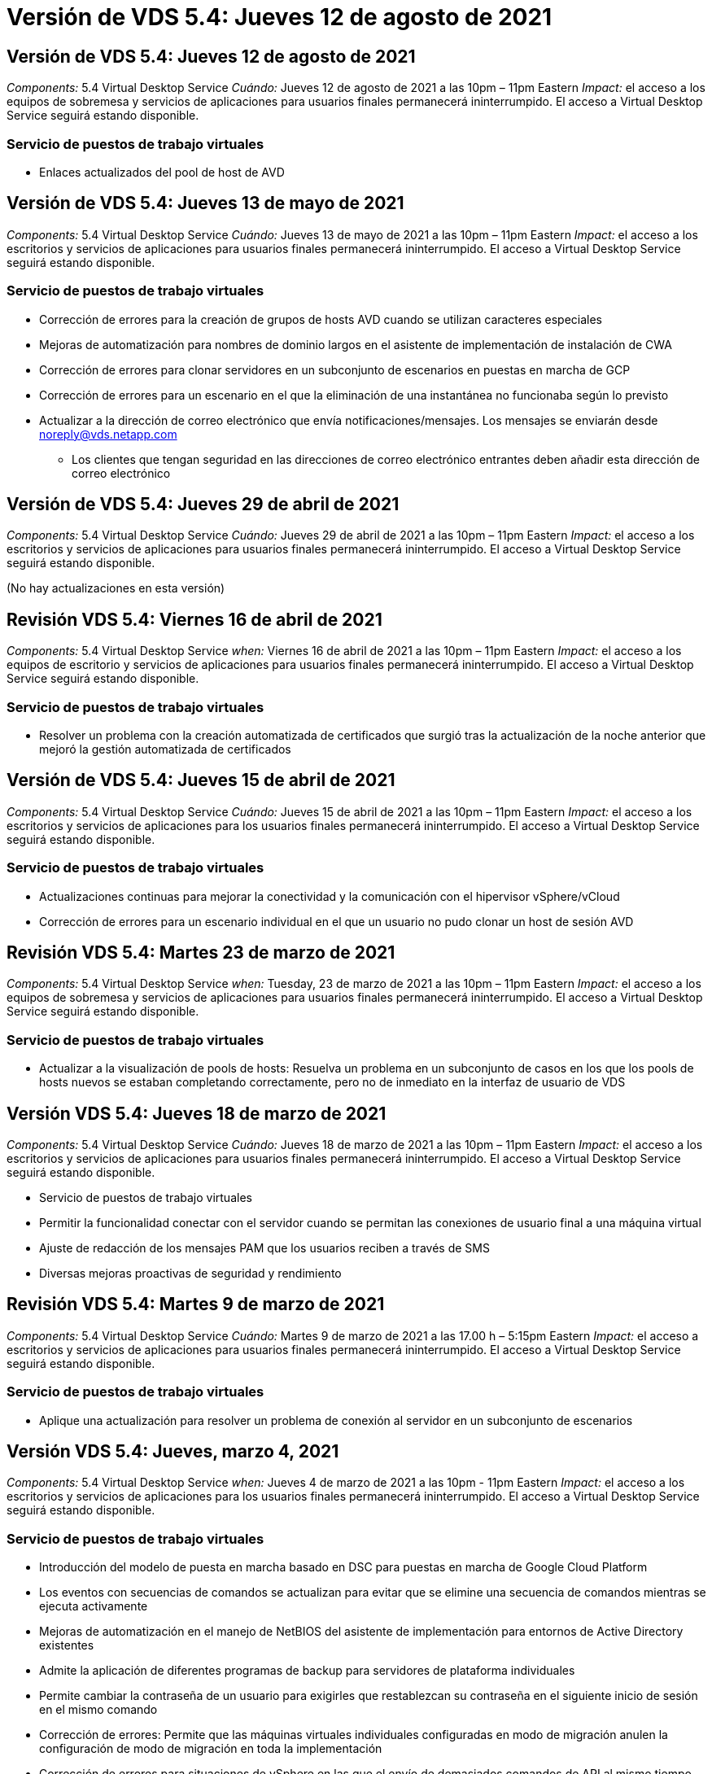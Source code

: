 = Versión de VDS 5.4: Jueves 12 de agosto de 2021
:allow-uri-read: 




== Versión de VDS 5.4: Jueves 12 de agosto de 2021

_Components:_ 5.4 Virtual Desktop Service _Cuándo:_ Jueves 12 de agosto de 2021 a las 10pm – 11pm Eastern _Impact:_ el acceso a los equipos de sobremesa y servicios de aplicaciones para usuarios finales permanecerá ininterrumpido. El acceso a Virtual Desktop Service seguirá estando disponible.



=== Servicio de puestos de trabajo virtuales

* Enlaces actualizados del pool de host de AVD




== Versión de VDS 5.4: Jueves 13 de mayo de 2021

_Components:_ 5.4 Virtual Desktop Service _Cuándo:_ Jueves 13 de mayo de 2021 a las 10pm – 11pm Eastern _Impact:_ el acceso a los escritorios y servicios de aplicaciones para usuarios finales permanecerá ininterrumpido. El acceso a Virtual Desktop Service seguirá estando disponible.



=== Servicio de puestos de trabajo virtuales

* Corrección de errores para la creación de grupos de hosts AVD cuando se utilizan caracteres especiales
* Mejoras de automatización para nombres de dominio largos en el asistente de implementación de instalación de CWA
* Corrección de errores para clonar servidores en un subconjunto de escenarios en puestas en marcha de GCP
* Corrección de errores para un escenario en el que la eliminación de una instantánea no funcionaba según lo previsto
* Actualizar a la dirección de correo electrónico que envía notificaciones/mensajes. Los mensajes se enviarán desde noreply@vds.netapp.com
+
** Los clientes que tengan seguridad en las direcciones de correo electrónico entrantes deben añadir esta dirección de correo electrónico






== Versión de VDS 5.4: Jueves 29 de abril de 2021

_Components:_ 5.4 Virtual Desktop Service _Cuándo:_ Jueves 29 de abril de 2021 a las 10pm – 11pm Eastern _Impact:_ el acceso a los escritorios y servicios de aplicaciones para usuarios finales permanecerá ininterrumpido. El acceso a Virtual Desktop Service seguirá estando disponible.

(No hay actualizaciones en esta versión)



== Revisión VDS 5.4: Viernes 16 de abril de 2021

_Components:_ 5.4 Virtual Desktop Service _when:_ Viernes 16 de abril de 2021 a las 10pm – 11pm Eastern _Impact:_ el acceso a los equipos de escritorio y servicios de aplicaciones para usuarios finales permanecerá ininterrumpido. El acceso a Virtual Desktop Service seguirá estando disponible.



=== Servicio de puestos de trabajo virtuales

* Resolver un problema con la creación automatizada de certificados que surgió tras la actualización de la noche anterior que mejoró la gestión automatizada de certificados




== Versión de VDS 5.4: Jueves 15 de abril de 2021

_Components:_ 5.4 Virtual Desktop Service _Cuándo:_ Jueves 15 de abril de 2021 a las 10pm – 11pm Eastern _Impact:_ el acceso a los escritorios y servicios de aplicaciones para los usuarios finales permanecerá ininterrumpido. El acceso a Virtual Desktop Service seguirá estando disponible.



=== Servicio de puestos de trabajo virtuales

* Actualizaciones continuas para mejorar la conectividad y la comunicación con el hipervisor vSphere/vCloud
* Corrección de errores para un escenario individual en el que un usuario no pudo clonar un host de sesión AVD




== Revisión VDS 5.4: Martes 23 de marzo de 2021

_Components:_ 5.4 Virtual Desktop Service _when:_ Tuesday, 23 de marzo de 2021 a las 10pm – 11pm Eastern _Impact:_ el acceso a los equipos de sobremesa y servicios de aplicaciones para usuarios finales permanecerá ininterrumpido. El acceso a Virtual Desktop Service seguirá estando disponible.



=== Servicio de puestos de trabajo virtuales

* Actualizar a la visualización de pools de hosts: Resuelva un problema en un subconjunto de casos en los que los pools de hosts nuevos se estaban completando correctamente, pero no de inmediato en la interfaz de usuario de VDS




== Versión VDS 5.4: Jueves 18 de marzo de 2021

_Components:_ 5.4 Virtual Desktop Service _Cuándo:_ Jueves 18 de marzo de 2021 a las 10pm – 11pm Eastern _Impact:_ el acceso a los escritorios y servicios de aplicaciones para usuarios finales permanecerá ininterrumpido. El acceso a Virtual Desktop Service seguirá estando disponible.

* Servicio de puestos de trabajo virtuales
* Permitir la funcionalidad conectar con el servidor cuando se permitan las conexiones de usuario final a una máquina virtual
* Ajuste de redacción de los mensajes PAM que los usuarios reciben a través de SMS
* Diversas mejoras proactivas de seguridad y rendimiento




== Revisión VDS 5.4: Martes 9 de marzo de 2021

_Components:_ 5.4 Virtual Desktop Service _Cuándo:_ Martes 9 de marzo de 2021 a las 17.00 h – 5:15pm Eastern _Impact:_ el acceso a escritorios y servicios de aplicaciones para usuarios finales permanecerá ininterrumpido. El acceso a Virtual Desktop Service seguirá estando disponible.



=== Servicio de puestos de trabajo virtuales

* Aplique una actualización para resolver un problema de conexión al servidor en un subconjunto de escenarios




== Versión VDS 5.4: Jueves, marzo 4, 2021

_Components:_ 5.4 Virtual Desktop Service _when:_ Jueves 4 de marzo de 2021 a las 10pm - 11pm Eastern _Impact:_ el acceso a los escritorios y servicios de aplicaciones para los usuarios finales permanecerá ininterrumpido. El acceso a Virtual Desktop Service seguirá estando disponible.



=== Servicio de puestos de trabajo virtuales

* Introducción del modelo de puesta en marcha basado en DSC para puestas en marcha de Google Cloud Platform
* Los eventos con secuencias de comandos se actualizan para evitar que se elimine una secuencia de comandos mientras se ejecuta activamente
* Mejoras de automatización en el manejo de NetBIOS del asistente de implementación para entornos de Active Directory existentes
* Admite la aplicación de diferentes programas de backup para servidores de plataforma individuales
* Permite cambiar la contraseña de un usuario para exigirles que restablezcan su contraseña en el siguiente inicio de sesión en el mismo comando
* Corrección de errores: Permite que las máquinas virtuales individuales configuradas en modo de migración anulen la configuración de modo de migración en toda la implementación
* Corrección de errores para situaciones de vSphere en las que el envío de demasiados comandos de API al mismo tiempo provocó un retraso en la puesta en marcha de máquinas virtuales
* Actualice las nuevas implementaciones para que sean compatibles con .NET 4.8.0
* Diversas mejoras proactivas de seguridad y rendimiento




== Versión VDS 5.4: Thurs, febrero 18, 2021

_Components:_ 5.4 Virtual Desktop Service _Cuándo:_ Jueves 18 de febrero de 2021 a las 10pm - 11pm Eastern _Impact:_ el acceso a los equipos de sobremesa y servicios de aplicaciones para usuarios finales permanecerá ininterrumpido. El acceso a Virtual Desktop Service seguirá estando disponible.



=== Servicio de puestos de trabajo virtuales

* Actualiza el método de instalación predeterminado para FSLogix de acuerdo con las prácticas recomendadas de Microsoft
* Actualizaciones proactivas de los componentes de la plataforma para dar cabida a una mayor actividad del usuario
* Automatización mejorada para gestionar variables de gestión de certificados
* Permite forzar un restablecimiento de la configuración de MFA de un usuario en el siguiente inicio de sesión al cambiar su contraseña
* Quite el grupo de administración VDS de que se administre dentro del módulo de grupos VDS en las implementaciones de ADDS




=== Estimadores de costes

* Actualizaciones para reflejar que ciertas máquinas virtuales ya no tienen precios promocionales




== Versión VDS 5.4: Thurs, febrero 4, 2021

_Components:_ 5.4 Virtual Desktop Service _when:_ Jueves 4 de febrero de 2021 a las 10pm - 11pm Eastern _Impact:_ el acceso a los escritorios y servicios de aplicaciones para los usuarios finales permanecerá ininterrumpido. El acceso a Virtual Desktop Service seguirá estando disponible.



=== Servicio de puestos de trabajo virtuales

* Manejo de variables mejorado al utilizar la funcionalidad conectar a servidor
* API: Funcionalidad lateral para reinicio y función de reinicio multicanal
* Mejoras en la automatización de la puesta en marcha en Google Cloud Platform
* Gestión mejorada de implementaciones de Google Cloud Platform apagadas




== Versión de VDS 5.4: Thurs, 21 de enero de 2021

_Components:_ 5.4 Virtual Desktop Service _Cuándo:_ Jueves 21 de enero de 2021 a las 10pm - 11pm Eastern _Impact:_ el acceso a los equipos de escritorio y servicios de aplicaciones para los usuarios finales permanecerá ininterrumpido. El acceso a Virtual Desktop Service seguirá estando disponible.



=== Servicio de puestos de trabajo virtuales

* Eliminación de equipos virtuales TSD1 de implementaciones que seleccionan servicios PaaS para la gestión de datos
* Diversas mejoras proactivas de seguridad y rendimiento
* Optimización de procesos para configuraciones de implementación de varios servidores
* Corrección de errores para una configuración específica para una implementación en GCP
* Corrección de errores para crear recursos compartidos de Azure Files mediante el Centro de comandos
* Actualice para proporcionar Server 2019 como sistema operativo en GCP




=== Estimadores de costes

* Diversas mejoras proactivas de seguridad y rendimiento




== Revisión VDS 5.4: Mon. 18 de enero de 2021

_Components:_ 5.4 Virtual Desktop Service _Cuándo:_ Lunes 18 de enero de 2021 a las 10pm – 11pm Eastern _Impact:_ el acceso a los escritorios y servicios de aplicaciones para usuarios finales permanecerá ininterrumpido. El acceso a Virtual Desktop Service seguirá estando disponible.



=== Servicio de puestos de trabajo virtuales

* VDS aplicará una actualización a las implementaciones que utilicen SendGrid para retransmisión SMTP
* SendGrid está introduciendo un cambio radical el miércoles 1/20
* El equipo de VDS ya había investigado las actualizaciones de SendGrid
* Hemos sido conscientes de este próximo cambio y hemos probado y validado una alternativa (postmark)
* Además de mitigar las disrupciones del cambio, el equipo de VDS ha mejorado la fiabilidad y el rendimiento de las implementaciones aprovechando postmark en lugar de SendGrid




== Revisión VDS 5.4: Frio. 8 de enero de 2021

_Components:_ 5.4 Virtual Desktop Service _Cuándo:_ miércoles 8 de enero de 2021 a las 12:05 h Eastern _Impact:_ el acceso a los escritorios y servicios de aplicaciones para usuarios finales permanecerá ininterrumpido. El acceso a Virtual Desktop Service seguirá estando disponible.



=== Servicio de puestos de trabajo virtuales

* Breve, actualización subsiguiente para asegurarse de que VDCTools está al día en todas las implementaciones
+
** Por diseño, las actualizaciones de VDCTools se aplican de forma inteligente. La actualización espera hasta que no se tomen acciones y, a continuación, completa automáticamente las acciones que se tomen durante el breve período de actualización






== Versión de VDS 5.4: Thurs, 7 de enero de 2021

_Components:_ 5.4 Virtual Desktop Service _Cuándo:_ Jueves 7 de enero de 2021 a las 10pm - 11pm Eastern _Impact:_ el acceso a los equipos de sobremesa y servicios de aplicaciones para usuarios finales permanecerá ininterrumpido. El acceso a Virtual Desktop Service seguirá estando disponible.



=== Servicio de puestos de trabajo virtuales

* Diversas mejoras proactivas de seguridad y rendimiento
* Actualización de texto: Cambie la acción del Centro de comandos de Crear recurso compartido de archivos de Azure a Crear recurso compartido de archivos de Azure
* Mejora del proceso para utilizar el Centro de comandos para actualizar carpetas de Data/Home/Pro




=== Estimadores de costes

* Diversas mejoras proactivas de seguridad y rendimiento




== Versión de VDS 5.4: Thurs, 17 de diciembre de 2020

_Components:_ 5.4 Virtual Desktop Service _Cuándo:_ Jueves 17 de diciembre de 2020 a las 10pm - 11pm Eastern _Impact:_ el acceso a los escritorios y servicios de aplicaciones para usuarios finales permanecerá ininterrumpido. El acceso a Virtual Desktop Service seguirá estando disponible.


NOTE: La próxima liberación será el jueves 7 de enero de 2021 en lugar de la víspera de año Nuevo 2020.



=== Servicio de puestos de trabajo virtuales

* Automatización de puesta en marcha mejorada cuando se usa Azure NetApp Files
* Mejora a las colecciones de aprovisionamiento con imágenes de Windows 10 actualizadas
* Actualice a VCC para mejorar la compatibilidad con variables en configuraciones de varios sitios
* Mejora de seguridad proactiva de menor importancia para la funcionalidad de los sitios
* Mejoras de API para la funcionalidad de escalado en vivo máximo dentro de escalado en directo
* Mejoras en la facilidad de uso general y la claridad del texto en DC Config
* Diversos tipos de solución de errores y mejoras de seguridad entre bastidores




== Versión de VDS 5.4: Thurs, 3 de diciembre de 2020

_Components:_ 5.4 Virtual Desktop Service _when:_ Jueves 3 de diciembre de 2020 a las 10pm - 11pm Eastern _Impact:_ el acceso a los equipos de escritorio y servicios de aplicaciones para los usuarios finales permanecerá ininterrumpido. El acceso a Virtual Desktop Service seguirá estando disponible.



=== Servicio de puestos de trabajo virtuales

* Actualice al método de instalación de FSLogix
* Medidas de seguridad proactivas constantes




=== Configuración de VDS

* Actualice a la automatización de la puesta en marcha de Azure NetApp Files: Soporte para la creación:
* 4 TB de capacidad: Pool/volumen al mínimo
* Pool de capacidad de 500 TB/100 TB volumen como máximo
* Gestión de variables mejorada para opciones de implementación avanzadas




=== Estimadores de costes

* Eliminación de las operaciones de disco de Google Cost Estimator
* Actualizaciones que reflejan los nuevos servicios disponibles por región en Azure Cost Estimator




== Versión de VDS 5.4: Thurs., 19 de noviembre de 2020

_Components:_ 5.4 Virtual Desktop Service _Cuándo:_ Jueves 19 de noviembre de 2020 a las 10pm - 11pm Eastern _Impact:_ el acceso a los escritorios y servicios de aplicaciones para usuarios finales permanecerá ininterrumpido. El acceso a Virtual Desktop Service seguirá estando disponible.



=== VDS

* Los mensajes de correo electrónico de Privileged Account Management (PAM) ahora incluyen detalles de código de implementación
* Optimización de permisos para implementaciones de Azure Active Directory Domain Services (ADDS)
* Mayor claridad para los administradores que buscan realizar tareas de administración en una implementación completamente apagada
* Corrección de errores para un mensaje de error que apareció cuando un administrador de VDS visualiza los detalles de RemoteApp Group para un pool de hosts que está apagado
* Modificar la actualización a los usuarios de API para reflejar que son usuarios de la API de VDS
* Resultados más rápidos para devolver el informe de estado del centro de datos
* Tratamiento mejorado de las variables para acciones diarias (reinicios nocturnos, por ejemplo) de equipos virtuales
* Corrección de errores para una situación en la que las direcciones IP introducidas en la configuración de CC no se han guardado correctamente
* Corrección de errores para un escenario en el que desbloquear una cuenta de administrador no funcionó según lo previsto




=== Configuración de VDS

* Actualización del factor de forma: Resuelva una situación en la que se truncaron los botones de acción del asistente de configuración de VDS




== Versión de VDS 5.4: Thurs., 5 de noviembre de 2020

_Components:_ 5.4 Virtual Desktop Service _Cuándo:_ Jueves 5 de noviembre de 2020 a las 10pm - 11pm Eastern _Impact:_ el acceso a los equipos de sobremesa y servicios de aplicaciones para usuarios finales permanecerá ininterrumpido. El acceso a Virtual Desktop Service seguirá estando disponible.



=== VDS

* Introducción del mecanismo de escalado horizontal para sitios en el Centro de comandos: Utilice otra suscripción de Azure con el mismo ID de inquilino y el mismo ID de cliente
* La creación de máquinas virtuales con el rol de datos ahora implementado como la máquina virtual seleccionada en la interfaz de usuario de VDS, pero se devuelve al valor predeterminado especificado para la implementación si la máquina virtual seleccionada no está disponible
* Mejoras generales en la programación de cargas de trabajo y el escalado en tiempo real
* Corrección de errores para aplicar toda la casilla de comprobación para permisos de administrador
* Corrección de errores para un problema de visualización al mostrar las aplicaciones seleccionadas en un grupo de aplicación RemoteApp
* Corrección de errores para un mensaje de error un subconjunto de usuarios ve al acceder al Centro de comandos
* Mejoras de procesos automatizadas para instalaciones manuales de certificados en máquinas virtuales de la puerta de enlace HTML5
* Medidas de seguridad proactivas constantes




=== Configuración de VDS

* Orquestación de Azure NetApp Files mejorada
* Mejoras constantes para gestionar perfectamente las variables de implementación de Azure
* Las nuevas implementaciones de Active Directory tendrán activada automáticamente la función Papelera de reciclaje de Active Directory
* Mejora de la orquestación de la puesta en marcha para Google Cloud Platform




== Revisión VDS 5.4: Miércoles 28 de octubre de 2020

_Componentes:_ 5.4 Virtual Desktop Service _Cuándo:_ miércoles 28 de octubre de 2020 a las 10pm - 11pm Eastern _Impact:_ el acceso a los escritorios y servicios de aplicaciones para los usuarios finales permanecerá ininterrumpido. El acceso a Virtual Desktop Service seguirá estando disponible.



=== Configuración de VDS

* Corrección de errores para una situación en la que no se pudieron introducir correctamente los detalles de la red en el asistente de implementación




== Versión de VDS 5.4: Thurs, 22 de octubre de 2020

_Components:_ 5.4 Virtual Desktop Service _Cuándo:_ Jueves 22 de octubre de 2020 a las 10pm - 11pm Eastern _Impact:_ el acceso a los servicios de escritorio y aplicaciones para los usuarios finales permanecerá ininterrumpido. El acceso a Virtual Desktop Service seguirá estando disponible.



=== VDS

* Si un administrador de VDS elimina un pool de hosts AVD, anule la asignación automática de los usuarios de ese pool de hosts
* Introducir controlador de automatización mejorado y renombrado – Command Center – en CWMGR1
* Corrección de errores para el comportamiento de programación de cargas de trabajo en una corrección de errores para actualizar los detalles del sitio cuando reside en AWS
* Corrección de errores para la activación de Wake on Demand con la configuración específica de Live Scaling aplicada
* Corrección de errores para crear un segundo sitio cuando se han establecido ajustes incorrectos en el sitio original
* Mejoras de facilidad de uso para detalles de IP estática en DC Config
* Actualización de convención de nomenclatura para los permisos de administrador: Actualice los permisos del centro de datos a los permisos de implementación
* Actualice para reflejar que se necesitan menos entradas de base de datos en compilaciones de implementación de un solo servidor
* Actualice la actualización manual del proceso de implementación de ADDS para optimizar los permisos
* Solución de errores para la generación de informes en VDS cuando se cambian las fechas que debe devolver el informe
* Corrección de errores para crear una plantilla de Windows Server 2012 R2 a través de colecciones de aprovisionamiento
* Varias mejoras en el rendimiento




=== Configuración de VDS

* Mejoras en la automatización de la puesta en marcha para el controlador de dominio principal y los componentes DNS de una puesta en marcha
* Diversas actualizaciones para admitir la selección de una lista de redes disponibles en una futura versión




=== Estimadores de costes

* Tratamiento mejorado de la adición de SQL a equipos virtuales




=== API REST

* Nueva llamada a API para identificar qué regiones de Azure son válidas y están disponibles para una suscripción
* Nueva llamada API para identificar si un cliente tiene acceso a Cloud Insights
* Nueva llamada a la API para identificar si un cliente tiene Cloud Insights activado para su entorno de espacio de trabajo cloud




== VDS 5.4 hotfix: Miércoles, 13 de octubre de 2020

_Components:_ 5.4 Virtual Desktop Service _Cuándo:_ miércoles 13 de octubre de 2020 a las 22.00 -11pm Eastern _Impact:_ el acceso a los equipos de sobremesa y servicios de aplicaciones para usuarios finales permanecerá ininterrumpido. El acceso a Virtual Desktop Service seguirá estando disponible.



=== Estimadores de costes

* Corrección de errores por un problema cuando una situación en el estimación de coste de Azure donde las máquinas virtuales de RDS aplicaban un precio incorrecto del SO
* Corrección de errores en una situación en la que la selección de servicios de PaaS de almacenamiento en Azure Cost Estimator y Google Cost Estimator provocaba un precio inflado por usuario de VDI




== Versión de VDS 5.4: Thurs, 8 de octubre de 2020

_Components:_ 5.4 Virtual Desktop Service _Cuándo:_ Jueves 8 de octubre de 2020 a las 10pm - 11pm Eastern _Impact:_ el acceso a los equipos de sobremesa y servicios de aplicaciones para usuarios finales permanecerá ininterrumpido. El acceso a Virtual Desktop Service seguirá estando disponible.



=== VDS

* Mejoras de estabilidad al crear una máquina virtual durante horas en las que se aplica la programación de carga de trabajo
* Corrección de errores para un problema de visualización al crear nuevos Servicios de aplicaciones
* Confirme de forma dinámica las presencia de .NET y ThinPrint en puestas en marcha que no sean de Azure
* Corrección de errores para un problema de visualización al revisar el estado de aprovisionamiento de un área de trabajo
* Corrección de errores para crear una máquina virtual en vSphere con una combinación específica de ajustes
* Corrección de errores para un error de casilla de verificación con un conjunto de permisos
* Corrección de errores para un problema de visualización en el que se mostraban puertas de enlace duplicadas en DCConfig
* Actualizaciones de la Marca




=== Estimadores de costes

* Actualice a la pantalla los detalles de escalado de CPU por tipo de carga de trabajo




== VDS 5.4 hotfix: Miércoles, 30 de septiembre de 2020

_Components:_ 5.4 Virtual Desktop Service _when:_ Wednesday 30th de septiembre de 2020 a 21.00 h -22.00 pm Eastern _Impact:_ el acceso a los equipos de sobremesa y servicios de aplicaciones para los usuarios finales permanecerá ininterrumpido. El acceso a Virtual Desktop Service seguirá estando disponible.



=== VDS

* Solución de errores para un problema en el que un subconjunto de equipos virtuales de Servicios de aplicación no se etiquetaron correctamente como equipos virtuales en caché
* Actualice a la configuración SMTP subyacente para mitigar los problemas de configuración de la cuenta de retransmisión de correo electrónico
+
** Nota: Como ahora se trata de un servicio en el plano de control, se trata de una puesta en marcha más reducida con menos permisos o componentes en el cliente


* Corrección de errores para evitar que un administrador utilice DCConfig restablezca la contraseña de una cuenta de servicio




=== Configuración de VDS

* Tratamiento mejorado de variables de entorno para puestas en marcha de Azure NetApp Files
* Automatización de puesta en marcha mejorada: Tratamiento mejorado de variables de entorno para garantizar la presencia de los componentes de PowerShell necesarios




=== API REST

* Introducción del soporte de API para implementaciones de Azure para aprovechar un grupo de recursos existente
* Introducción de compatibilidad de API para implementaciones de AD existentes con nombres de dominio/NetBIOS diferentes




== Versión de VDS 5.4: Thurs, 24 de septiembre de 2020

_Components:_ 5.4 Virtual Desktop Service _Cuándo:_ Jueves 24 de septiembre de 2020 a las 10pm - 11pm Eastern _Impact:_ el acceso a los escritorios y servicios de aplicaciones para usuarios finales permanecerá ininterrumpido. El acceso a Virtual Desktop Service seguirá estando disponible.



=== VDS

* Mejora del rendimiento: La lista de usuarios para los que se pueden activar los entornos de trabajo en la nube se rellena más rápido
* Corrección de errores para gestionar importaciones de servidor host de sesión AVD específicas del sitio
* Mejora de la automatización de la implementación: Introducción de un ajuste opcional para dirigir las solicitudes de AD a CWMGR1
* Manejo mejorado de variables al importar servidores para asegurarse de que CWAgent está instalado correctamente
* Introducir controles RBAC adicionales sobre TestVDCTools – requerir la membresía en el grupo CW-Infrastructure para el acceso
* Ajuste preciso de los permisos: Conceda a los administradores del grupo CW-CW-CWMGRAccess acceso a las entradas del registro para la configuración de VDS
* Actualización de Wake on Demand para grupos de hosts personales AVD para reflejar actualizaciones para la versión de Spring Release, sólo encienda el equipo virtual asignado al usuario
* Actualizar las convenciones de nomenclatura de código de la empresa en implementaciones de Azure: Esto evita un problema en el que Azure Backup no puede restaurar desde una máquina virtual que comienza con un número
* Reemplace el uso de la automatización de implementación de Sendgrid para la transmisión SMTP por un plano de control global para resolver un problema con el back-end de SendGrid, lo que da como resultado un espacio de implementación más reducido con menos permisos/componentes




=== Configuración de VDS

* Actualizaciones de las selecciones de cantidad de máquinas virtuales disponibles en implementaciones de varios servidores




=== API REST

* Agregue Windows 2019 para OBTENER el método /DataCenterProvisioning/operatingsystems
* Nombre y apellidos del administrador de VDS automáticamente al crear administradores mediante el método API




=== Estimadores de costes

* Introducción de Google Cost Estimator y mensaje para el cual proveedores a hiperescala desea utilizar para su presupuesto: Azure o GCP
* Introducción de instancias reservadas en Azure Cost Estimator
* Lista actualizada de servicios disponibles por región en los productos de Azure actualizados




== Versión de VDS 5.4: Thurs, 10 de septiembre de 2020

_Components:_ 5.4 Virtual Desktop Service _Cuándo:_ Jueves 10 de septiembre de 2020 a las 10pm - 11pm Eastern _Impact:_ el acceso a los servicios de escritorio y aplicaciones para los usuarios finales permanecerá ininterrumpido. El acceso a Virtual Desktop Service seguirá estando disponible.



=== Servicio de puestos de trabajo virtuales

* Mecanismo de aplicación mejorado para confirmar que FSLogix está instalado
* Compatibilidad con configuraciones de varios servidores para implementaciones de AD existentes
* Reduzca el número de llamadas de API utilizadas para devolver una lista de plantillas de Azure
* Administración mejorada de usuarios en agrupaciones host AVD Spring Release / v2
* Actualización de vínculo referencial en el informe nocturno de recursos de servidor
* Corrección para cambiar contraseñas administrativas para admitir conjuntos de permisos mejorados y más finos en AD
* Corrección de errores para crear máquinas virtuales a partir de una plantilla mediante herramientas en CWMGR1
* Las búsquedas en VDS ahora apuntan a un contenido en docs.netapp.com
* Mejoras en el tiempo de respuesta para usuarios finales que acceden a la interfaz de administrador de VDS con MFA habilitada




=== Configuración de VDS

* El enlace posterior al aprovisionamiento ahora señala las instrucciones aquí
* Opciones actualizadas para la configuración de la plataforma en puestas en marcha existentes de AD
* Mejoras en los procesos automatizados para la puesta en marcha de Google Cloud Platform




== VDS 5.4 hotfix: Tues., 1 de septiembre de 2020

_Components:_ 5.4 Virtual Desktop Service _Cuándo:_ Martes 1 de septiembre de 2020 a las 22.00 -10:15pm Eastern _Impact:_ el acceso a los escritorios y servicios de aplicaciones para los usuarios finales permanecerá ininterrumpido. El acceso a Virtual Desktop Service seguirá estando disponible.



=== Configuración de VDS

* Corrección de errores para un vínculo referencial en la ficha AVD




== Versión de VDS 5.4: Thurs, 27 de agosto de 2020

_Components:_ 5.4 Virtual Desktop Service _when:_ Jueves 27 de agosto de 2020 a las 10pm – 11pm Eastern _Impact:_ el acceso a los servicios de escritorio y aplicaciones para los usuarios finales permanecerá ininterrumpido. El acceso a Virtual Desktop Service seguirá estando disponible.



=== Servicio de puestos de trabajo virtuales

* Introducción de la capacidad de utilizar la interfaz VDS para actualizar automáticamente los grupos de hosts AVD desde la versión de otoño hasta la versión de Spring
* Automatización optimizada para reflejar las actualizaciones recientes, lo que da como resultado un conjunto de permisos más compacto necesario
* Mejoras en la automatización de la puesta en marcha para puestas en marcha de GCP, AWS y vSphere
* Corrección de errores para un escenario de eventos con secuencias de comandos en el que la información de fecha y hora se mostraba como fecha y hora actuales
* Corrección de errores para poner en marcha grandes cantidades de equipos virtuales host de sesiones AVD al mismo tiempo
* Compatibilidad con una mayor cantidad de tipos de máquinas virtuales de Azure
* Compatibilidad con una mayor cantidad de tipos de máquinas virtuales de GCP
* Mejor manejo de variables durante la implementación
* Corrección de errores para la automatización de la puesta en marcha de vSphere
* La corrección de errores de un escenario al deshabilitar un área de trabajo en la nube para un usuario devolvió un resultado inesperado
* Corrección de errores para aplicaciones de terceros y uso de aplicaciones RemoteApp con MFA habilitado
* Mayor rendimiento de la placa de servicio cuando una implementación está fuera de línea
* Actualizaciones para reflejar el logotipo o las frases de NetApp




== Configuración de VDS

* Introducción de una opción de despliegue de varios servidores para implementaciones de Active Directory nativas/nuevas
* Más mejoras en la automatización de la puesta en marcha




=== Estimación de coste de Azure

* Lanzamiento de la funcionalidad de ventajas híbridas de Azure
* Solución de errores para un problema de visualización al introducir la información de nombres personalizados en los detalles de la máquina virtual
* Corrección de errores para ajustar los detalles de almacenamiento en una secuencia específica




== VDS 5.4 hotfix: Miércoles, 19 de agosto de 2020

_Components:_ 5.4 Virtual Desktop Service _Cuándo:_ miércoles 19 de agosto de 2020 a las 5:20pm – 5:25pm Eastern _Impact:_ el acceso a los escritorios y servicios de aplicaciones para usuarios finales permanecerá ininterrumpido. El acceso a Virtual Desktop Service seguirá estando disponible.



=== Configuración de VDS

* Corrección de errores para el manejo variable para facilitar la automatización flexible
* Corrección de errores para el tratamiento de DNS en un único escenario de implementación
* Reducción de los requisitos de membresía del grupo CW-Infrastructure




== VDS 5.4 hotfix: Tues., 18 de agosto de 2020

_Components:_ 5.4 Virtual Desktop Service _Cuándo:_ Martes 18 de agosto de 2020 a las 10pm – 10:15pm Eastern _Impact:_ el acceso a escritorios y servicios de aplicaciones para usuarios finales permanecerá ininterrumpido. El acceso a Virtual Desktop Service seguirá estando disponible.



=== Estimación de coste de Azure

* Solución de errores para la gestión de añadir unidades adicionales en ciertos tipos de máquinas virtuales




== Versión de VDS 5.4: Thurs, 13 de agosto de 2020

_Components:_ 5.4 Virtual Desktop Service _Cuándo:_ Jueves 13 de agosto de 2020 a las 10pm – 11pm Eastern _Impact:_ el acceso a los equipos de sobremesa y servicios de aplicaciones para usuarios finales permanecerá ininterrumpido. El acceso a Virtual Desktop Service seguirá estando disponible.



=== Servicio de puestos de trabajo virtuales

* Agregar la opción conectar al servidor para los hosts de sesión AVD desde el módulo AVD
* Corrección de errores para un subconjunto de situaciones en las que no es posible crear cuentas de administrador adicionales
* Actualice la convención de nomenclatura para los valores predeterminados de los recursos: Cambie el usuario avanzado a usuario de VDI




=== Configuración de VDS

* Validación automática de los ajustes de red aprobados previamente, lo que optimiza aún más los flujos de trabajo de puesta en marcha
* Conjunto de permisos reducido necesario para las implementaciones de AD existentes
* Permitir nombres de dominio con más de 15 caracteres
* Corrección de diseño de texto para una combinación única de selecciones
* Permita que las implementaciones de Azure continúen si el componente Sendgrid presenta un error temporal




=== Herramientas y servicios de VDS

* Mejoras de seguridad proactivas entre bastidores
* Mejoras adicionales en el rendimiento de Live Scaling
* Soporte mejorado para puestas en marcha de proveedores a hiperescala con cientos de sitios
* Corrección de errores para un escenario en el que la puesta en marcha de varias máquinas virtuales en un único comando solo tuvo éxito parcialmente
* Mensajes mejorados cuando se asignan rutas no válidas como destino para ubicaciones de datos de datos, Inicio y Perfil
* Corrección de errores para un escenario en el que la creación de máquinas virtuales a través de Azure Backup no funcionó según lo previsto
* Otros pasos de validación de la puesta en marcha se han añadido al proceso de puesta en marcha de GCP y AWS
* Opciones adicionales para administrar entradas DNS externas
* Compatibilidad con grupos de recursos independientes para equipos virtuales, equipos virtuales, servicios como Azure NetApp Files, espacios de trabajo de análisis de registros
* Pequeñas mejoras en el entorno de administración del proceso de creación de imágenes/recopilación de aprovisionamiento




=== Estimación de coste de Azure

* Añada soporte de disco de SO efímero
* Herramientas mejoradas para seleccionar el almacenamiento
* Desactivar un escenario en el que un usuario pudo introducir recuentos de usuarios negativos
* Muestre el servidor de archivos cuando utilice las selecciones AVD y File Server




== VDS 5.4 hotfix: Mon., 3 de agosto de 2020

_Components:_ 5.4 Virtual Desktop Service _Cuándo:_ Lunes 3 de agosto de 2020 a las 11:05 h Eastern _Impact:_ el acceso a los escritorios y servicios de aplicaciones para usuarios finales permanecerá ininterrumpido. El acceso a Virtual Desktop Service seguirá estando disponible.



=== Herramientas y servicios de VDS

* Tratamiento mejorado de variables durante la automatización de la puesta en marcha




== Versión de VDS 5.4: Thurs., 30 de julio de 2020

_Components:_ 5.4 Virtual Desktop Service _Cuándo:_ Jueves 30 de julio de 2020 a las 10pm – 11pm Eastern _Impact:_ el acceso a los escritorios y servicios de aplicaciones para usuarios finales permanecerá ininterrumpido. El acceso a Virtual Desktop Service seguirá estando disponible.



=== Servicio de puestos de trabajo virtuales

* Mejoras de seguridad proactivas entre bastidores
* Supervisión del rendimiento mejorada entre bastidores
* Corrección de errores para una situación en la que la creación de un nuevo administrador de VDS presenta una alerta de falso positivo




=== Configuración de VDS

* Conjuntos de permisos reducidos aplicados a cuentas administrativas durante el proceso de implementación en Azure
* Corrección de errores para un subconjunto de firmas de cuenta de prueba




=== Herramientas y servicios de VDS

* Manejo mejorado del proceso de instalación de FSLogix
* Mejoras de seguridad proactivas entre bastidores
* Mejora de la recopilación de puntos de datos para un uso simultáneo
* Tratamiento mejorado de certificados para conexiones HTML5
* Ajuste a la disposición de la sección DNS para mejorar la claridad
* Ajuste al flujo de trabajo de monitorización de Solarwinds
* Se ha actualizado el tratamiento de direcciones IP estáticas




=== Estimación de coste de Azure

* Pregunte si los datos del cliente deben ser ha y, si es así, defina si los ahorros de costes y mano de obra están disponibles aprovechando un servicio PaaS como Azure NetApp Files
* Actualice y estandarice el tipo de almacenamiento predeterminado para las cargas de trabajo de AVD y RDS en SSD Premium
* Entre bastidores mejoras de rendimiento * == VDS 5.4 revisión: Thurs, 23 de julio de 2020


_Components:_ 5.4 Virtual Desktop Service _when:_ Thursday 23 de julio de 2020 a 10pm – 11pm Eastern _Impact:_ el acceso a los equipos de escritorio y servicios de aplicaciones para usuarios finales permanecerá ininterrumpido. El acceso a Virtual Desktop Service seguirá estando disponible.



=== Configuración de VDS

* Mejoras de automatización para la configuración de DNS en implementaciones de Azure
* Comprobaciones y mejoras generales de la automatización de la puesta en marcha




== Versión de VDS 5.4: Thurs., 16 de julio de 2020

_Components:_ 5.4 Virtual Desktop Service _when:_ Jueves 16 de julio de 2020 a las 10pm – 11pm Eastern _Impact:_ el acceso a los escritorios y servicios de aplicaciones para usuarios finales permanecerá ininterrumpido. El acceso a Virtual Desktop Service seguirá estando disponible.



=== Servicio de puestos de trabajo virtuales

* Mejoras de seguridad proactivas entre bastidores
* Simplificación del proceso de aprovisionamiento de AVD App Group seleccionando automáticamente el área de trabajo AVD si sólo hay un área de trabajo AVD presente
* Mejoras de rendimiento en el módulo Workspace a través de grupos de paginación en la pestaña usuarios y grupos
* Si los administradores de VDS seleccionan Azure en la pestaña implementando, dirija al usuario para iniciar sesión en VDS Setup




=== Configuración de VDS

* Mejoras de seguridad proactivas entre bastidores
* Diseño mejorado para agilizar el flujo de trabajo de puesta en marcha
* Descripciones mejoradas para implementaciones que utilizan una estructura existente de Active Directory
* Mejoras generales y correcciones de errores para la automatización de la puesta en marcha




=== Herramientas y servicios de VDS

* Corrección de errores para el rendimiento de TestVDCTools en implementaciones de un solo servidor




=== API REST

* Mejora de la facilidad de uso para el consumo de API en puestas en marcha de Azure: Devuelve nombres de usuario recopilados aunque no se hayan definido nombres en el usuario en Azure AD




=== Experiencia de inicio de sesión HTML5

* Corrección de errores para activar a petición para los hosts de sesión que utilicen la versión de resorte AVD (AVD v2)
* Actualizaciones para reflejar las expresiones/marcas de NetApp




=== Estimación de coste de Azure

* Muestra los precios dinámicamente por región
* Mostrar si hay servicios relevantes disponibles en la región, seleccione para asegurarse de que los usuarios comprendan si la funcionalidad deseada estará disponible en esa región. Estos servicios son:
+
** Azure NetApp Files
** Servicios de dominio de Azure Active Directory
** Máquinas virtuales de NV y NV v4 (habilitado para GPU)






== Versión VDS 5.4: Viernes, 26 de junio de 2020

_Components:_ 5.4 Virtual Desktop Service _Cuándo:_ Jueves 26 de junio de 2020 a las 10pm – 11pm Eastern _Impact:_ el acceso a los escritorios y servicios de aplicaciones para usuarios finales permanecerá ininterrumpido. El acceso a Virtual Desktop Service seguirá estando disponible.



=== Servicio de puestos de trabajo virtuales

A partir del viernes 17 de julio de 2020, el lanzamiento de v5.4 es compatible como versión en producción.
